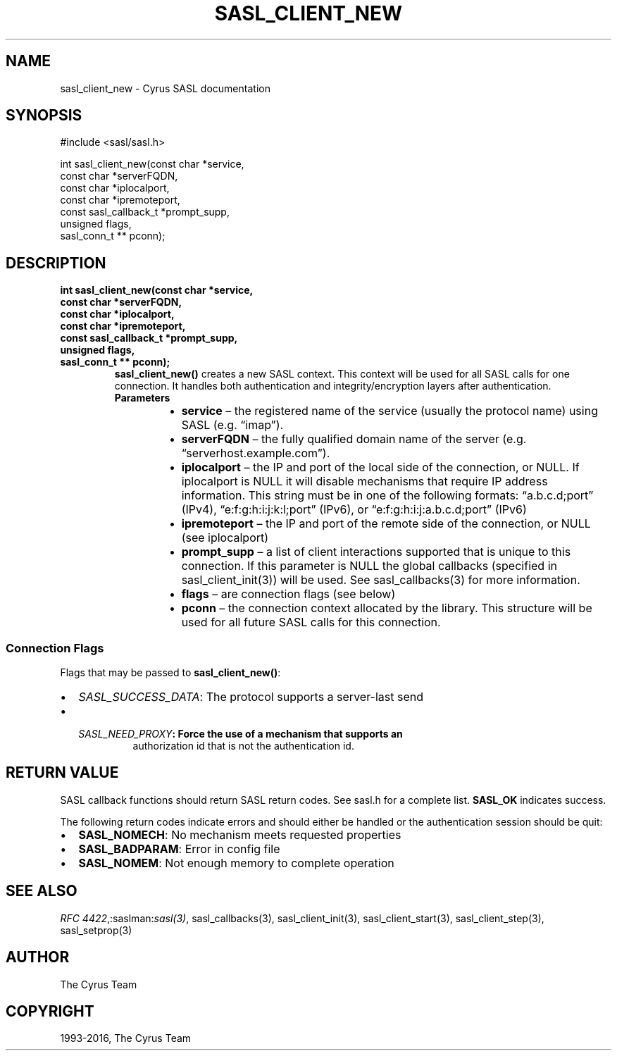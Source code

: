 .\" Man page generated from reStructuredText.
.
.TH "SASL_CLIENT_NEW" "3" "February 18, 2022" "2.1.28" "Cyrus SASL"
.SH NAME
sasl_client_new \- Cyrus SASL documentation
.
.nr rst2man-indent-level 0
.
.de1 rstReportMargin
\\$1 \\n[an-margin]
level \\n[rst2man-indent-level]
level margin: \\n[rst2man-indent\\n[rst2man-indent-level]]
-
\\n[rst2man-indent0]
\\n[rst2man-indent1]
\\n[rst2man-indent2]
..
.de1 INDENT
.\" .rstReportMargin pre:
. RS \\$1
. nr rst2man-indent\\n[rst2man-indent-level] \\n[an-margin]
. nr rst2man-indent-level +1
.\" .rstReportMargin post:
..
.de UNINDENT
. RE
.\" indent \\n[an-margin]
.\" old: \\n[rst2man-indent\\n[rst2man-indent-level]]
.nr rst2man-indent-level -1
.\" new: \\n[rst2man-indent\\n[rst2man-indent-level]]
.in \\n[rst2man-indent\\n[rst2man-indent-level]]u
..
.SH SYNOPSIS
.sp
.nf
#include <sasl/sasl.h>

int sasl_client_new(const char *service,
                    const char *serverFQDN,
                    const char *iplocalport,
                    const char *ipremoteport,
                    const sasl_callback_t *prompt_supp,
                    unsigned flags,
                    sasl_conn_t ** pconn);
.fi
.SH DESCRIPTION
.INDENT 0.0
.TP
.B int sasl_client_new(const char *service,
.TP
.B const char *serverFQDN,
.TP
.B const char *iplocalport,
.TP
.B const char *ipremoteport,
.TP
.B const sasl_callback_t *prompt_supp,
.TP
.B unsigned flags,
.TP
.B sasl_conn_t ** pconn);
\fBsasl_client_new()\fP creates a new SASL context. This context will be
used for all SASL calls for one connection. It handles both
authentication and integrity/encryption layers after authentication.
.INDENT 7.0
.TP
.B Parameters
.INDENT 7.0
.IP \(bu 2
\fBservice\fP – the registered name of the service (usually the protocol name) using SASL (e.g. “imap”).
.IP \(bu 2
\fBserverFQDN\fP – the fully qualified domain name of the server (e.g. “serverhost.example.com”).
.IP \(bu 2
\fBiplocalport\fP – the IP and port of the local side of the
connection, or NULL.  If iplocalport is NULL it will disable
mechanisms that require IP address information.  This
string must be in one of the   following   formats:
“a.b.c.d;port”  (IPv4),  “e:f:g:h:i:j:k:l;port” (IPv6), or
“e:f:g:h:i:j:a.b.c.d;port” (IPv6)
.IP \(bu 2
\fBipremoteport\fP – the IP and port of the remote side of the
connection, or NULL (see iplocalport)
.IP \(bu 2
\fBprompt_supp\fP – a list of client interactions supported
that is unique to this connection. If this parameter is
NULL the global callbacks (specified in sasl_client_init(3))
will be used. See sasl_callbacks(3) for more information.
.IP \(bu 2
\fBflags\fP – are connection flags (see below)
.IP \(bu 2
\fBpconn\fP – the connection context allocated by the library.
This structure will be used for all future SASL calls for
this connection.
.UNINDENT
.UNINDENT
.UNINDENT
.SS Connection Flags
.sp
Flags that may be passed to \fBsasl_client_new()\fP:
.INDENT 0.0
.IP \(bu 2
\fISASL_SUCCESS_DATA\fP: The protocol supports a server‐last send
.IP \(bu 2
.INDENT 2.0
.TP
.B \fISASL_NEED_PROXY\fP: Force the use of a mechanism that supports an
authorization id that is not the authentication id.
.UNINDENT
.UNINDENT
.SH RETURN VALUE
.sp
SASL callback functions should return SASL return codes.
See sasl.h for a complete list. \fBSASL_OK\fP indicates success.
.sp
The following return codes indicate errors and should either be handled or the authentication
session should be quit:
.INDENT 0.0
.IP \(bu 2
\fBSASL_NOMECH\fP: No mechanism meets requested properties
.IP \(bu 2
\fBSASL_BADPARAM\fP: Error in config file
.IP \(bu 2
\fBSASL_NOMEM\fP: Not enough memory to complete operation
.UNINDENT
.SH SEE ALSO
.sp
\fI\%RFC 4422\fP,:saslman:\fIsasl(3)\fP, sasl_callbacks(3),
sasl_client_init(3), sasl_client_start(3),
sasl_client_step(3), sasl_setprop(3)
.SH AUTHOR
The Cyrus Team
.SH COPYRIGHT
1993-2016, The Cyrus Team
.\" Generated by docutils manpage writer.
.
